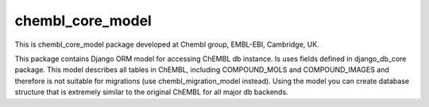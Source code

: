 chembl_core_model
======

.. image:: https://pypip.in/v/chembl_core_model/badge.png
    :target: https://crate.io/packages/chembl_core_model/
    :alt: Latest PyPI version

.. image:: https://pypip.in/d/chembl_core_model/badge.png
    :target: https://crate.io/packages/chembl_core_model/
    :alt: Number of PyPI downloads

This is chembl_core_model package developed at Chembl group, EMBL-EBI, Cambridge, UK.

This package contains Django ORM model for accessing ChEMBL db instance.
Is uses fields defined in django_db_core package.
This model describes all tables in ChEMBL, including COMPOUND_MOLS and COMPOUND_IMAGES and therefore is not suitable for migrations (use chembl_migration_model instead).
Using the model you can create database structure that is extremely similar to the original ChEMBL for all major db backends.

